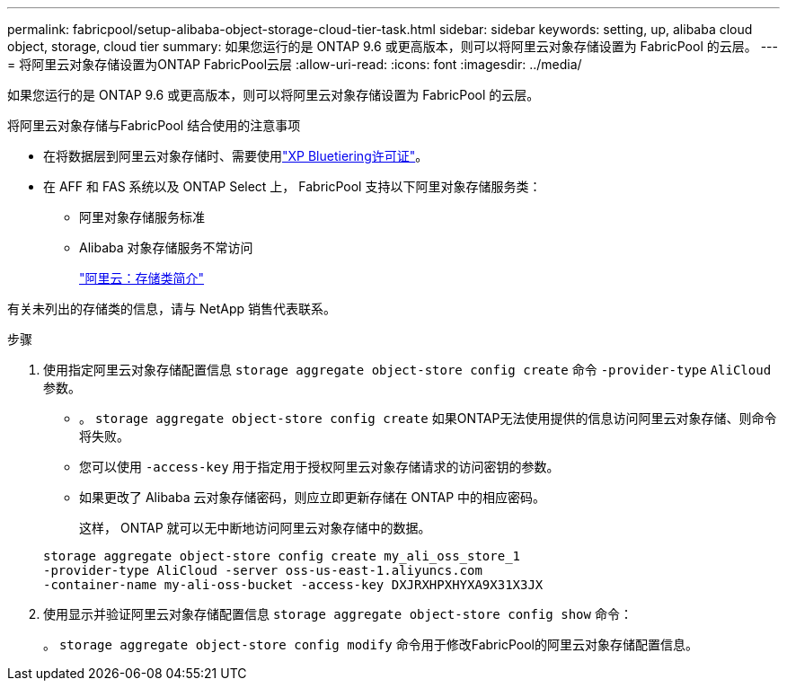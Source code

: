 ---
permalink: fabricpool/setup-alibaba-object-storage-cloud-tier-task.html 
sidebar: sidebar 
keywords: setting, up, alibaba cloud object, storage, cloud tier 
summary: 如果您运行的是 ONTAP 9.6 或更高版本，则可以将阿里云对象存储设置为 FabricPool 的云层。 
---
= 将阿里云对象存储设置为ONTAP FabricPool云层
:allow-uri-read: 
:icons: font
:imagesdir: ../media/


[role="lead"]
如果您运行的是 ONTAP 9.6 或更高版本，则可以将阿里云对象存储设置为 FabricPool 的云层。

.将阿里云对象存储与FabricPool 结合使用的注意事项
* 在将数据层到阿里云对象存储时、需要使用link:https://bluexp.netapp.com/cloud-tiering["XP Bluetiering许可证"]。
* 在 AFF 和 FAS 系统以及 ONTAP Select 上， FabricPool 支持以下阿里对象存储服务类：
+
** 阿里对象存储服务标准
** Alibaba 对象存储服务不常访问
+
https://www.alibabacloud.com/help/doc-detail/51374.htm["阿里云：存储类简介"^]





有关未列出的存储类的信息，请与 NetApp 销售代表联系。

.步骤
. 使用指定阿里云对象存储配置信息 `storage aggregate object-store config create` 命令 `-provider-type` `AliCloud` 参数。
+
** 。 `storage aggregate object-store config create` 如果ONTAP无法使用提供的信息访问阿里云对象存储、则命令将失败。
** 您可以使用 `-access-key` 用于指定用于授权阿里云对象存储请求的访问密钥的参数。
** 如果更改了 Alibaba 云对象存储密码，则应立即更新存储在 ONTAP 中的相应密码。
+
这样， ONTAP 就可以无中断地访问阿里云对象存储中的数据。



+
[listing]
----
storage aggregate object-store config create my_ali_oss_store_1
-provider-type AliCloud -server oss-us-east-1.aliyuncs.com
-container-name my-ali-oss-bucket -access-key DXJRXHPXHYXA9X31X3JX
----
. 使用显示并验证阿里云对象存储配置信息 `storage aggregate object-store config show` 命令：
+
。 `storage aggregate object-store config modify` 命令用于修改FabricPool的阿里云对象存储配置信息。


